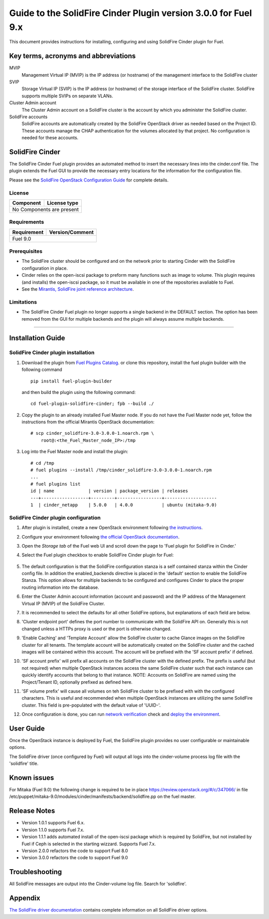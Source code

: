 ***************************************************************
Guide to the SolidFire Cinder Plugin version 3.0.0 for Fuel 9.x
***************************************************************

This document provides instructions for installing, configuring and using
SolidFire Cinder plugin for Fuel.

Key terms, acronyms and abbreviations
=====================================

MVIP
    Management Virtual IP (MVIP) is the IP address (or hostname) of
    the management interface to the SolidFire cluster

SVIP
    Storage Virtual IP (SVIP) is the IP address (or hostname) of the
    storage interface of the SolidFire cluster. SolidFire supports
    multiple SVIPs on separate VLANs.

Cluster Admin account
    The Cluster Admin account on a SolidFire cluster is the account by
    which you administer the SolidFire cluster.

SolidFire accounts
    SolidFire accounts are automatically created by the SolidFire
    OpenStack driver as needed based on the Project ID. These accounts
    manage the CHAP authentication for the volumes allocated by that
    project. No configuration is needed for these accounts.

SolidFire Cinder
================

The SolidFire Cinder Fuel plugin provides an automated method
to insert the necessary lines into the cinder.conf file. The plugin
extends the Fuel GUI to provide the necessary entry locations for the
information for the configuration file.

Please see the
`SolidFire OpenStack Configuration Guide <http://www.solidfire.com/solutions/cloud-orchestration/openstack/>`_
for complete details.

License
-------

=======================   ==================
Component                  License type
=======================   ==================
No Components are present

============================================

Requirements
------------

=======================   ==================
Requirement                 Version/Comment
=======================   ==================
Fuel                              9.0

============================================

Prerequisites
--------------

* The SolidFire cluster should be configured and on the network prior to starting
  Cinder with the SolidFire configuration in place.

* Cinder relies on the open-iscsi package to preform many functions such as image
  to volume. This plugin requires (and installs) the open-iscsi package, so it must
  be available in one of the repositories avaliable to Fuel.

* See the `Mirantis, SolidFire joint reference architecture <https://content.mirantis.com/rs/451-RBY-185/images/SolidfireMirantisUnlockedReferenceArchitecture-4-25-2016.pdf>`_.

Limitations
-----------

* The SolidFire Cinder Fuel plugin no longer supports a single backend in the
  DEFAULT section. The option has been removed from the GUI for multiple
  backends and the plugin will always assume multiple backends.

============================================

Installation Guide
==================


SolidFire Cinder plugin installation
------------------------------------

#. Download the plugin from
   `Fuel Plugins Catalog <https://www.mirantis.com/products/openstack-drivers-and-plugins/fuel-plugins/>`_.
   or clone this repository, install the fuel plugin builder with the
   following command

   ::

     pip install fuel-plugin-builder

   and then build the plugin using the following command:

   ::

     cd fuel-plugin-solidfire-cinder; fpb --build ./

#. Copy the plugin to an already installed Fuel Master node. If you do not
   have the Fuel Master node yet, follow the instructions from the
   official Mirantis OpenStack documentation:

   ::

      # scp cinder_solidfire-3.0-3.0.0-1.noarch.rpm \
          root@:<the_Fuel_Master_node_IP>:/tmp

#. Log into the Fuel Master node and install the plugin:

   ::

        # cd /tmp
        # fuel plugins --install /tmp/cinder_solidfire-3.0-3.0.0-1.noarch.rpm
        ...
        # fuel plugins list
        id | name             | version | package_version | releases
        ---+------------------+---------+-----------------+--------------------
        1  | cinder_netapp    | 5.0.0   | 4.0.0           | ubuntu (mitaka-9.0)

SolidFire Cinder plugin configuration
-------------------------------------

#. After plugin is installed, create a new OpenStack environment following
   `the instructions <http://docs.openstack.org/developer/fuel-docs/userdocs/fuel-user-guide/create-environment/start-create-env.html>`_.

#. Configure your environment following
   `the official OpenStack documentation <http://docs.openstack.org/developer/fuel-docs/userdocs/fuel-user-guide/configure-environment.html>`_.

#. Open the *Storage tab* of the Fuel web UI and scroll down the page to
   'Fuel plugin for SolidFire in Cinder.'

#. Select the Fuel plugin checkbox to enable SolidFire Cinder plugin for Fuel:

      .. image:: figures/cinder-solidfire-plugin-3.0.0.png
         :width: 100%

#. The default configuration is that the SolidFire configuration stanza is a self contained stanza
   within the Cinder config file. In addition the enabled_backends directive is placed in the 'default'
   section to enable the SolidFire Stanza. This option allows for multiple backends to be configured and
   configures Cinder to place the proper routing information into the database.

#. Enter the Cluster Admin account information (account and password) and the IP address
   of the Management Virtual IP (MVIP) of the SolidFire Cluster.

#. It is recommended to select the defaults for all other SolidFire options, but explanations
   of each field are below.

#. 'Cluster endpoint port' defines the port number to communicate with the SolidFire API on. Generally
   this is not changed unless a HTTPs proxy is used or the port is otherwise changed.

#. 'Enable Caching' and 'Template Account' allow the SolidFire cluster to cache Glance images on the
   SolidFire cluster for all tenants. The template account will be automatically created on the SolidFire
   cluster and the cached images will be contained within this account.  The account will be prefixed with
   the 'SF account prefix' if defined.

#. 'SF account prefix' will prefix all accounts on the SolidFire cluster with the defined prefix. The
   prefix is useful (but not required) when multiple OpenStack instances access the same SolidFire cluster
   such that each instance can quickly identify accounts that belong to that instance. NOTE: Accounts
   on SolidFire are named using the Project/Tenant ID, optionally prefixed as defined here.

#. 'SF volume prefix' will cause all volumes on teh SolidFire cluster to be prefixed with with the
   configured characters. This is useful and recommended when multiple OpenStack instances are
   utilizing the same SolidFire cluster.  This field is pre-populated with the default value of 'UUID-'.

#. Once configuration is done, you can run
   `network verification <http://docs.openstack.org/developer/fuel-docs/userdocs/fuel-user-guide/configure-environment/verify-networks.html>`_
   check and `deploy the environment <http://docs.openstack.org/developer/fuel-docs/userdocs/fuel-user-guide/deploy-environment.html>`_.

User Guide
==========

Once the OpenStack instance is deployed by Fuel, the SolidFire plugin provides no
user configurable or maintainable options.

The SolidFire driver (once configured by Fuel) will output all logs into the
cinder-volume process log file with the 'solidfire' title.

Known issues
============

For Mitaka (Fuel 9.0) the following change is required to be in place
https://review.openstack.org/#/c/347066/ in file
/etc/puppet/mitaka-9.0/modules/cinder/manifests/backend/solidfire.pp on the
fuel master.

Release Notes
=============

* Version 1.0.1 supports Fuel 6.x.

* Version 1.1.0 supports Fuel 7.x.

* Version 1.1.1 adds automated install of the open-iscsi package which is required by SolidFire, but not installed
  by Fuel if Ceph is selected in the starting wizzard. Supports Fuel 7.x.

* Version 2.0.0 refactors the code to support Fuel 8.0

* Version 3.0.0 refactors the code to support Fuel 9.0


Troubleshooting
===============

All SolidFire messages are output into the Cinder-volume log file. Search for 'solidfire'.

Appendix
========

`The SolidFire driver documentation
<http://docs.openstack.org/mitaka/config-reference/block-storage/drivers/solidfire-volume-driver.html>`_
contains complete information on all SolidFire driver options.
